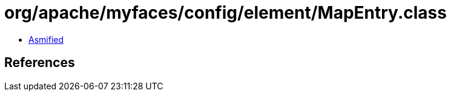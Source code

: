 = org/apache/myfaces/config/element/MapEntry.class

 - link:MapEntry-asmified.java[Asmified]

== References

